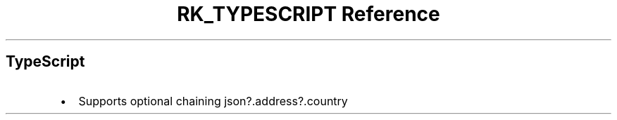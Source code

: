 .\" Automatically generated by Pandoc 3.6
.\"
.TH "RK_TYPESCRIPT Reference" "" "" ""
.SH TypeScript
.IP \[bu] 2
Supports optional chaining \f[CR]json?.address?.country\f[R]
